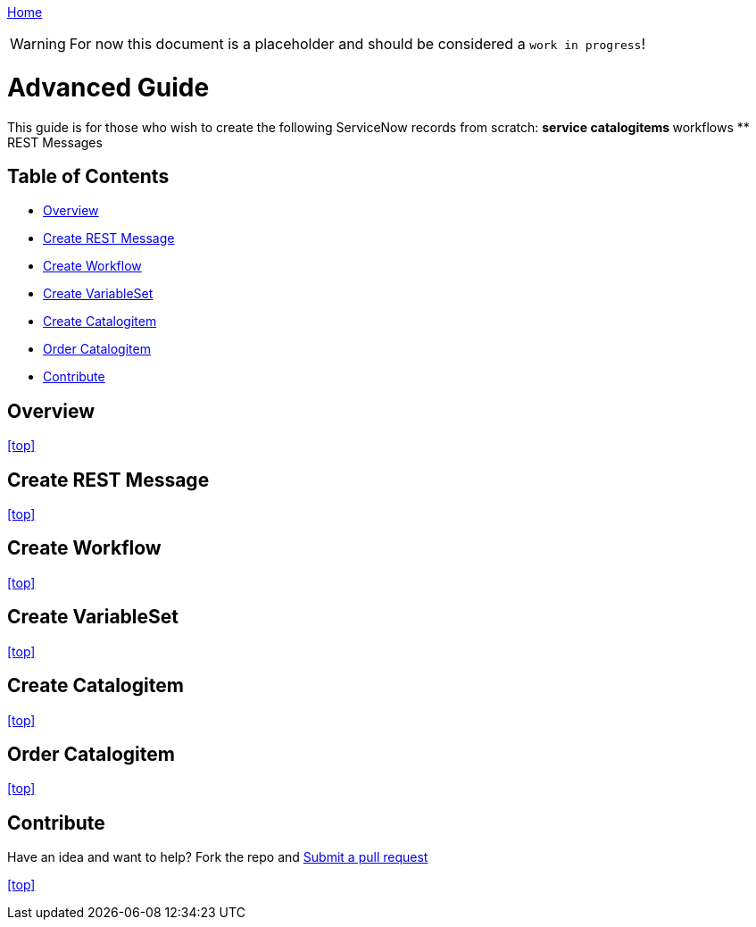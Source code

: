 ////
 advanced.adoc
-------------------------------------------------------------------------------
   Copyright 2016 Kevin Morey <kevin@redhat.com>

   Licensed under the Apache License, Version 2.0 (the "License");
   you may not use this file except in compliance with the License.
   You may obtain a copy of the License at

       http://www.apache.org/licenses/LICENSE-2.0

   Unless required by applicable law or agreed to in writing, software
   distributed under the License is distributed on an "AS IS" BASIS,
   WITHOUT WARRANTIES OR CONDITIONS OF ANY KIND, either express or implied.
   See the License for the specific language governing permissions and
   limitations under the License.
-------------------------------------------------------------------------------
////

link:https://github.com/ramrexx/ServiceNow_ServiceCatalog[ Home ]

WARNING: For now this document is a placeholder and should be considered a `work in progress`!

= Advanced Guide

This guide is for those who wish to create the following ServiceNow records from scratch:
** service catalogitems
** workflows
** REST Messages

== Table of Contents

** <<Overview>>
** <<Create REST Message>>
** <<Create Workflow>>
** <<Create VariableSet>>
** <<Create Catalogitem>>
** <<Order Catalogitem>>
** <<Contribute>>

== Overview

<<top>>

== Create REST Message

<<top>>

== Create Workflow

<<top>>

== Create VariableSet

<<top>>

== Create Catalogitem

<<top>>

== Order Catalogitem

<<top>>

== Contribute

Have an idea and want to help? Fork the repo and link:https://github.com/ramrexx/ServiceNow_ServiceCatalog/pulls[Submit a pull request]

<<top>>

